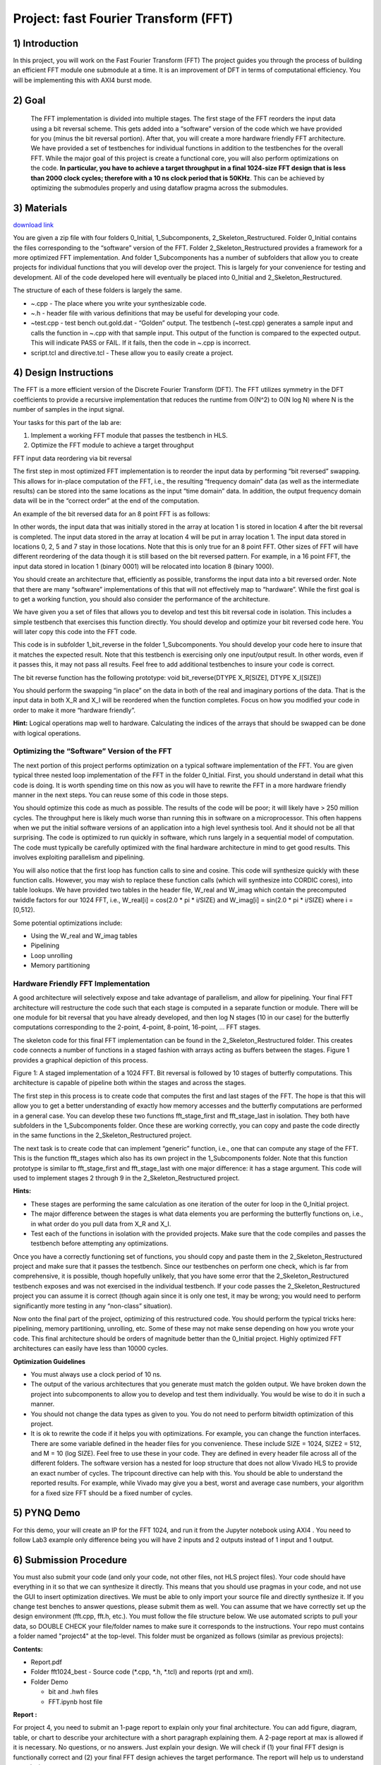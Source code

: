 .. OFDM_Receiver documentation master file, created by
   sphinx-quickstart on Sat Mar 23 13:02:50 2019.
   You can adapt this file completely to your liking, but it should at least
   contain the root `toctree` directive.

Project: fast Fourier Transform (FFT)
==============================

1) Introduction
---------------

In this project, you will work on the Fast Fourier Transform (FFT) The project guides you through the process of building an efficient FFT module one submodule at a time. It is an improvement of DFT in terms of computational efficiency. You will be implementing this with AXI4 burst mode.

2) Goal
-------

 The FFT implementation is divided into multiple stages. The first stage of the FFT reorders the input data using a bit reversal scheme. This gets added into a “software” version of the code which we have provided for you (minus the bit reversal portion). After that, you will create a more hardware friendly FFT architecture. We have provided a set of testbenches for individual functions in addition to the testbenches for the overall FFT. While the major goal of this project is create a functional core, you will also perform optimizations on the code. **In particular, you have to achieve a target throughput in a final 1024-size FFT design that is less than 2000 clock cycles; therefore with a 10 ns clock period that is 50KHz**. This can be achieved by optimizing the submodules properly and using dataflow pragma across the submodules.

3) Materials
------------	

`download link <https://github.com/KastnerRG/pp4fpgas/blob/master/labs/FFT.zip?raw=true>`_

You are given a zip file with four folders 0_Initial, 1_Subcomponents, 2_Skeleton_Restructured. Folder 0_Initial contains the files corresponding to the “software” version of the FFT. Folder 2_Skeleton_Restructured provides a framework for a more optimized FFT implementation. And folder 1_Subcomponents has a number of subfolders that allow you to create projects for individual functions that you will develop over the project. This is largely for your convenience for testing and development. All of the code developed here will eventually be placed into 0_Initial and 2_Skeleton_Restructured.

The structure of each of these folders is largely the same.

* ~.cpp - The place where you write your synthesizable code.

* ~.h - header file with various definitions that may be useful for developing your code.

* ~test.cpp - test bench out.gold.dat - “Golden” output. The testbench (~test.cpp) generates a sample input and calls the function in ~.cpp with that sample input. This output of the function is compared to the expected output. This will indicate PASS or FAIL. If it fails, then the code in ~.cpp is incorrect.

* script.tcl and directive.tcl - These allow you to easily create a project.

4) Design Instructions
----------------------

The FFT is a more efficient version of the Discrete Fourier Transform (DFT). The FFT utilizes symmetry in the DFT coefficients to provide a recursive implementation that reduces the runtime from O(N^2) to O(N log N) where N is the number of samples in the input signal.

Your tasks for this part of the lab are:

1. Implement a working FFT module that passes the testbench in HLS.

2. Optimize the FFT module to achieve a target throughput


FFT input data reordering via bit reversal

The first step in most optimized FFT implementation is to reorder the input data by performing “bit reversed” swapping. This allows for in-place computation of the FFT, i.e., the resulting “frequency domain” data (as well as the intermediate results) can be stored into the same locations as the input “time domain” data. In addition, the output frequency domain data will be in the “correct order” at the end of the computation.

An example of the bit reversed data for an 8 point FFT is as follows:

.. image :: https://github.com/KastnerRG/pp4fpgas/raw/master/labs/images/project4_1.png

In other words, the input data that was initially stored in the array at location 1 is stored in location 4 after the bit reversal is completed. The input data stored in the array at location 4 will be put in array location 1. The input data stored in locations 0, 2, 5 and 7 stay in those locations. Note that this is only true for an 8 point FFT. Other sizes of FFT will have different reordering of the data though it is still based on the bit reversed pattern. For example, in a 16 point FFT, the input data stored in location 1 (binary 0001) will be relocated into location 8 (binary 1000).

You should create an architecture that, efficiently as possible, transforms the input data into a bit reversed order. Note that there are many “software” implementations of this that will not effectively map to “hardware”. While the first goal is to get a working function, you should also consider the performance of the architecture.

We have given you a set of files that allows you to develop and test this bit reversal code in isolation. This includes a simple testbench that exercises this function directly. You should develop and optimize your bit reversed code here. You will later copy this code into the FFT code.

This code is in subfolder 1_bit_reverse in the folder 1_Subcomponents. You should develop your code here to insure that it matches the expected result. Note that this testbench is exercising only one input/output result. In other words, even if it passes this, it may not pass all results. Feel free to add additional testbenches to insure your code is correct.

The bit reverse function has the following prototype: void bit_reverse(DTYPE X_R[SIZE], DTYPE X_I[SIZE])

You should perform the swapping “in place” on the data in both of the real and imaginary portions of the data. That is the input data in both X_R and X_I will be reordered when the function completes. Focus on how you modified your code in order to make it more “hardware friendly”.


**Hint:** Logical operations map well to hardware. Calculating the indices of the arrays that should be swapped can be done with logical operations.

**Optimizing the “Software” Version of the FFT**
##################################################

The next portion of this project performs optimization on a typical software implementation of the FFT. You are given typical three nested loop implementation of the FFT in the folder 0_Initial. First, you should understand in detail what this code is doing. It is worth spending time on this now as you will have to rewrite the FFT in a more hardware friendly manner in the next steps. You can reuse some of this code in those steps.

You should optimize this code as much as possible. The results of the code will be poor; it will likely have > 250 million cycles. The throughput here is likely much worse than running this in software on a microprocessor. This often happens when we put the initial software versions of an application into a high level synthesis tool. And it should not be all that surprising. The code is optimized to run quickly in software, which runs largely in a sequential model of computation. The code must typically be carefully optimized with the final hardware architecture in mind to get good results. This involves exploiting parallelism and pipelining.

You will also notice that the first loop has function calls to sine and cosine. This code will synthesize quickly with these function calls. However, you may wish to replace these function calls (which will synthesize into CORDIC cores), into table lookups. We have provided two tables in the header file, W_real and W_imag which contain the precomputed twiddle factors for our 1024 FFT, i.e., W_real[i] = cos(2.0 * pi * i/SIZE) and W_imag[i] = sin(2.0 * pi * i/SIZE) where i = [0,512).

Some potential optimizations include:


* Using the W_real and W_imag tables
* Pipelining
* Loop unrolling
* Memory partitioning

**Hardware Friendly FFT Implementation**
#########################################

A good architecture will selectively expose and take advantage of parallelism, and allow for pipelining. Your final FFT architecture will restructure the code such that each stage is computed in a separate function or module. There will be one module for bit reversal that you have already developed, and then log N stages (10 in our case) for the butterfly computations corresponding to the 2-point, 4-point, 8-point, 16-point, … FFT stages.

The skeleton code for this final FFT implementation can be found in the 2_Skeleton_Restructured folder. This creates code connects a number of functions in a staged fashion with arrays acting as buffers between the stages. Figure 1 provides a graphical depiction of this process.

.. image :: https://github.com/KastnerRG/pp4fpgas/raw/master/labs/images/project4_2.png

Figure 1: A staged implementation of a 1024 FFT. Bit reversal is followed by 10 stages of butterfly computations. This architecture is capable of pipeline both within the stages and across the stages.

The first step in this process is to create code that computes the first and last stages of the FFT. The hope is that this will allow you to get a better understanding of exactly how memory accesses and the butterfly computations are performed in a general case. You can develop these two functions fft_stage_first and fft_stage_last in isolation. They both have subfolders in the 1_Subcomponents folder. Once these are working correctly, you can copy and paste the code directly in the same functions in the 2_Skeleton_Restructured project.

The next task is to create code that can implement “generic” function, i.e., one that can compute any stage of the FFT. This is the function fft_stages which also has its own project in the 1_Subcomponents folder. Note that this function prototype is similar to fft_stage_first and fft_stage_last with one major difference: it has a stage argument. This code will used to implement stages 2 through 9 in the 2_Skeleton_Restructured project.

**Hints:**


* These stages are performing the same calculation as one iteration of the outer for loop in the 0_Initial project.
* The major difference between the stages is what data elements you are performing the butterfly functions on, i.e., in what order do you pull data from X_R and X_I.
* Test each of the functions in isolation with the provided projects. Make sure that the code compiles and passes the testbench before attempting any optimizations.

Once you have a correctly functioning set of functions, you should copy and paste them in the 2_Skeleton_Restructured project and make sure that it passes the testbench. Since our testbenches on perform one check, which is far from comprehensive, it is possible, though hopefully unlikely, that you have some error that the 2_Skeleton_Restructured testbench exposes and was not exercised in the individual testbench. If your code passes the 2_Skeleton_Restructured project you can assume it is correct (though again since it is only one test, it may be wrong; you would need to perform significantly more testing in any “non-class” situation).

Now onto the final part of the project, optimizing of this restructured code. You should perform the typical tricks here: pipelining, memory partitioning, unrolling, etc. Some of these may not make sense depending on how you wrote your code. This final architecture should be orders of magnitude better than the 0_Initial project. Highly optimized FFT architectures can easily have less than 10000 cycles.

**Optimization Guidelines**

* You must always use a clock period of 10 ns.

* The output of the various architectures that you generate must match the golden output. We have broken down the project into subcomponents to allow you to develop and test them individually. You would be wise to do it in such a manner.

* You should not change the data types as given to you. You do not need to perform bitwidth optimization of this project.

* It is ok to rewrite the code if it helps you with optimizations. For example, you can change the function interfaces. There are some variable defined in the header files for you convenience. These include SIZE = 1024, SIZE2 = 512, and M = 10 (log SIZE). Feel free to use these in your code. They are defined in every header file across all of the different folders. The software version has a nested for loop structure that does not allow Vivado HLS to provide an exact number of cycles. The tripcount directive can help with this. You should be able to understand the reported results. For example, while Vivado may give you a best, worst and average case numbers, your algorithm for a fixed size FFT should be a fixed number of cycles.

5) PYNQ Demo
---------------
For this demo, your will create an IP for the FFT 1024, and run it from the Jupyter notebook using AXI4 . You need to follow Lab3 example only difference being you will have 2 inputs and 2 outputs instead of 1 input and 1 output. 

6) Submission Procedure
-----------------------

You must also submit your code (and only your code, not other files, not HLS project files). Your code should have everything in it so that we can synthesize it directly. This means that you should use pragmas in your code, and not use the GUI to insert optimization directives. We must be able to only import your source file and directly synthesize it. If you change test benches to answer questions, please submit them as well. You can assume that we have correctly set up the design environment (fft.cpp, fft.h, etc.). You must follow the file structure below. We use automated scripts to pull your data, so DOUBLE CHECK your file/folder names to make sure it corresponds to the instructions. Your repo must contains a folder named "project4" at the top-level. This folder must be organized as follows (similar as previous projects):

**Contents:**

* Report.pdf

* Folder fft1024_best
  - Source code (*.cpp, *.h, *.tcl) and reports (rpt and xml).

* Folder Demo

  - bit and .hwh files
  - FFT.ipynb host file

**Report :**

For project 4, you need to submit an 1-page report to explain only your final architecture. You can add figure, diagram, table, or chart to describe your architecture with a short paragraph explaining them. A 2-page report at max is allowed if it is necessary. No questions, or no answers. Just explain your design. We will check if (1) your final FFT design is functionally correct and (2) your final FFT design achieves the target performance. The report will help us to understand your design.


7) Grading Rubric
-----------

* 50 points- Functionally correct design
* 40 points- Achieving target performance
* 10 points- Report





